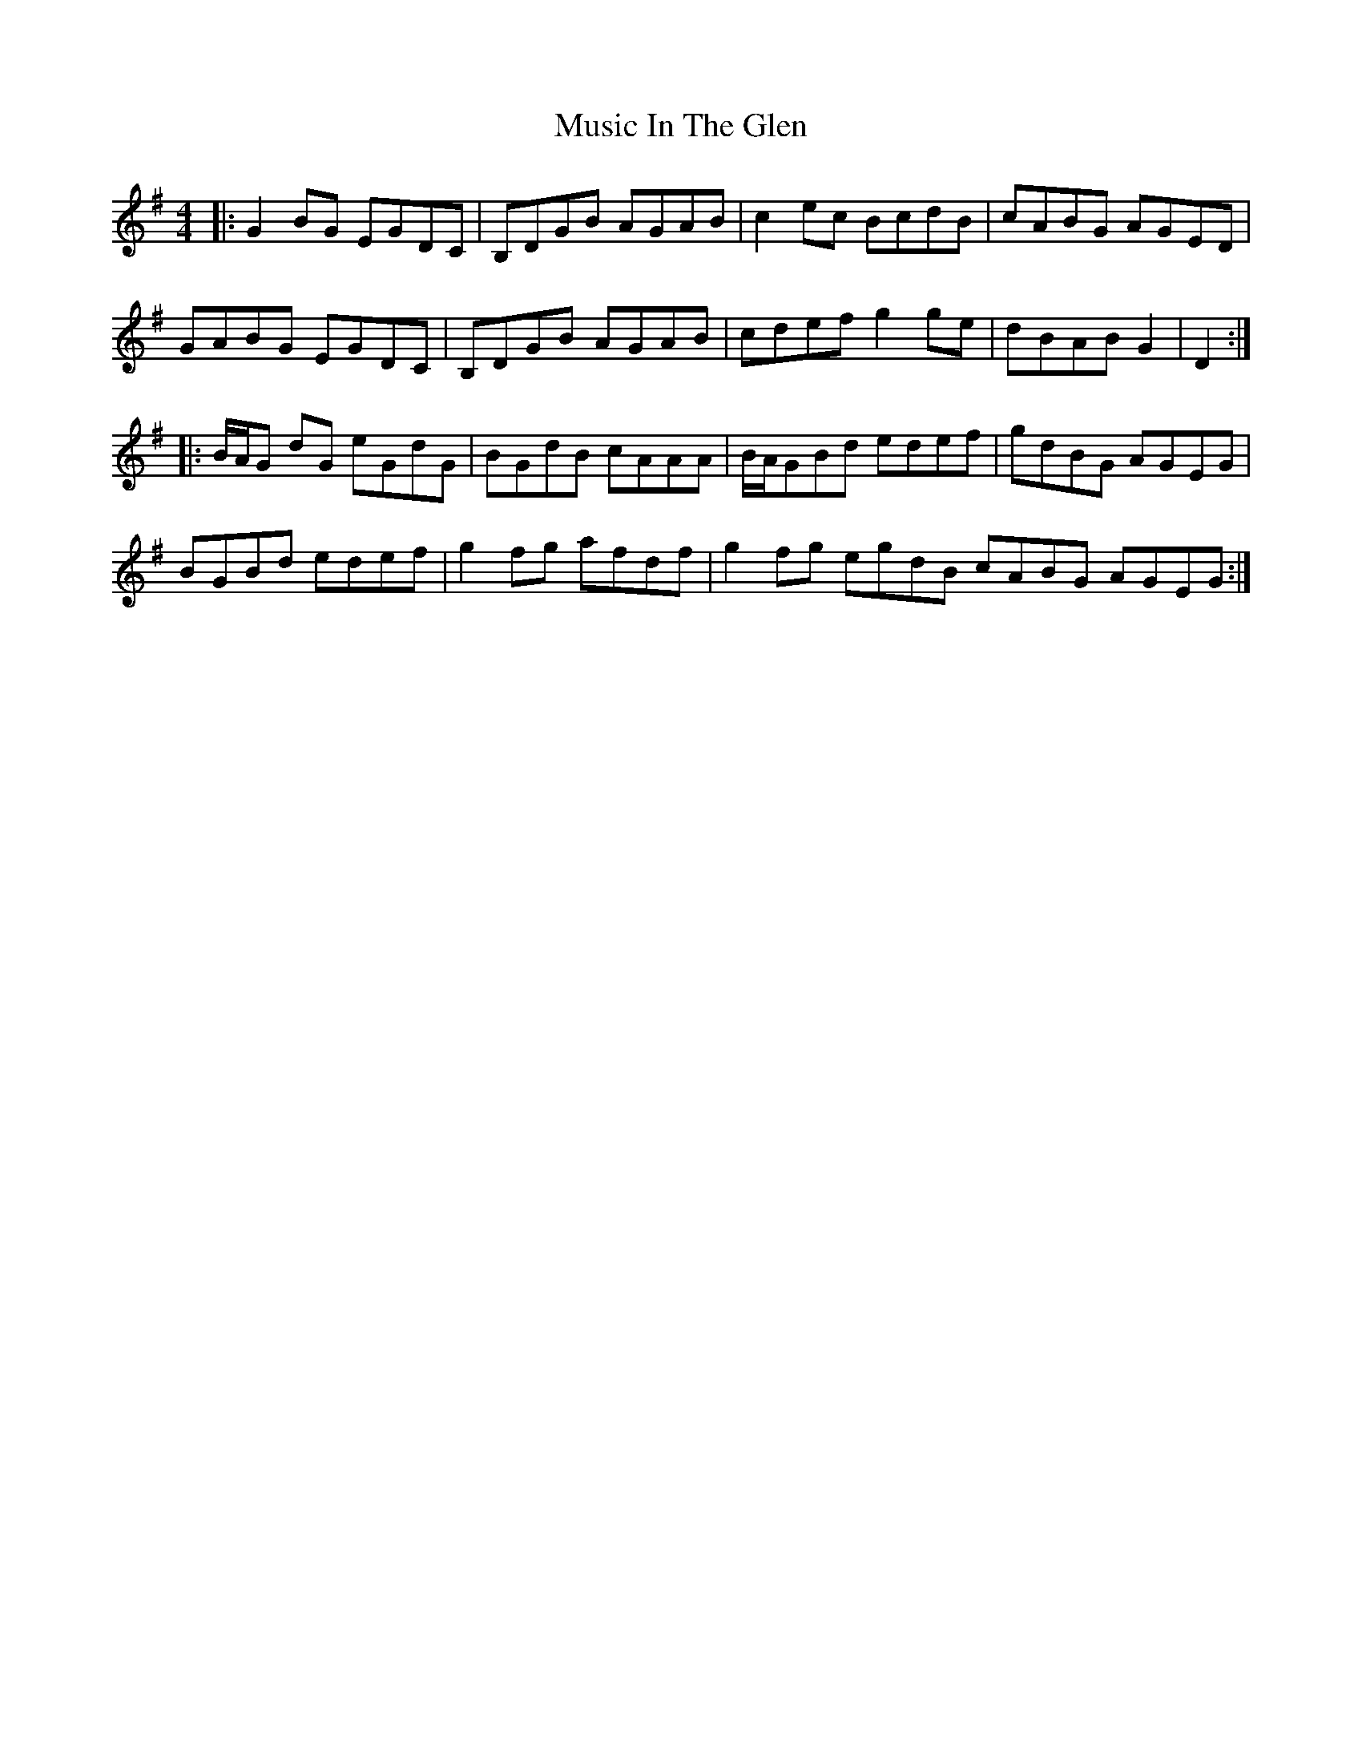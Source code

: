 X: 28621
T: Music In The Glen
R: reel
M: 4/4
K: Gmajor
|:G2BG EGDC|B,DGB AGAB|c2ec BcdB|cABG AGED|
GABG EGDC|B,DGB AGAB|cdef g2ge|dBAB G2|D2:|
|:B/A/G dG eGdG|BGdB cAAA|B/A/GBd edef|gdBG AGEG|
BGBd edef|g2fg afdf|g2fg egdB cABG AGEG:|

